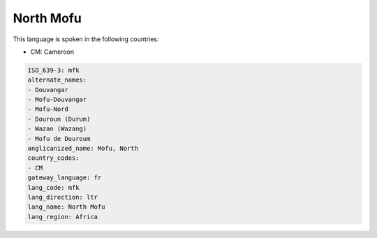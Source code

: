 .. _mfk:

North Mofu
==========

This language is spoken in the following countries:

* CM: Cameroon

.. code-block:: yaml

    ISO_639-3: mfk
    alternate_names:
    - Douvangar
    - Mofu-Douvangar
    - Mofu-Nord
    - Douroun (Durum)
    - Wazan (Wazang)
    - Mofu de Douroum
    anglicanized_name: Mofu, North
    country_codes:
    - CM
    gateway_language: fr
    lang_code: mfk
    lang_direction: ltr
    lang_name: North Mofu
    lang_region: Africa
    
